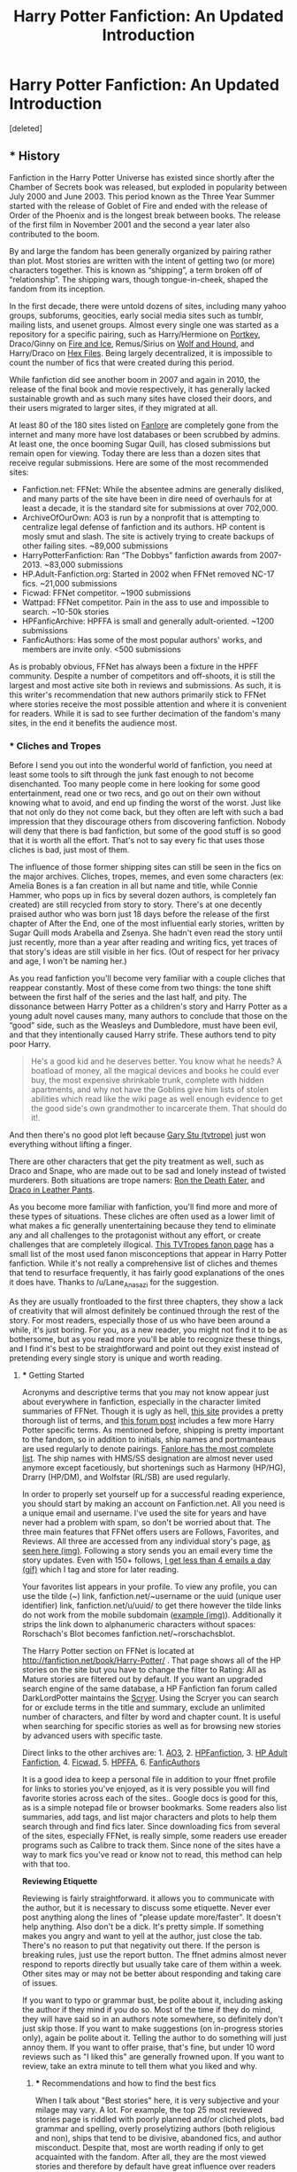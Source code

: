 #+TITLE: Harry Potter Fanfiction: An Updated Introduction

* Harry Potter Fanfiction: An Updated Introduction
:PROPERTIES:
:Score: 76
:DateUnix: 1453949740.0
:DateShort: 2016-Jan-28
:FlairText: Discussion
:END:
[deleted]


** *** History
    :PROPERTIES:
    :CUSTOM_ID: history
    :END:
Fanfiction in the Harry Potter Universe has existed since shortly after the Chamber of Secrets book was released, but exploded in popularity between July 2000 and June 2003. This period known as the Three Year Summer started with the release of Goblet of Fire and ended with the release of Order of the Phoenix and is the longest break between books. The release of the first film in November 2001 and the second a year later also contributed to the boom.

By and large the fandom has been generally organized by pairing rather than plot. Most stories are written with the intent of getting two (or more) characters together. This is known as “shipping”, a term broken off of “relationship”. The shipping wars, though tongue-in-cheek, shaped the fandom from its inception.

In the first decade, there were untold dozens of sites, including many yahoo groups, subforums, geocities, early social media sites such as tumblr, mailing lists, and usenet groups. Almost every single one was started as a repository for a specific pairing, such as Harry/Hermione on [[http://fanfiction.portkey.org/fanfiction][Portkey]], Draco/Ginny on [[http://www.dracoandginny.com/][Fire and Ice]], Remus/Sirius on [[http://www.wolfandhound.com/storyline/][Wolf and Hound]], and Harry/Draco on [[http://www.thehexfiles.net/][Hex Files]]. Being largely decentralized, it is impossible to count the number of fics that were created during this period.

While fanfiction did see another boom in 2007 and again in 2010, the release of the final book and movie respectively, it has generally lacked sustainable growth and as such many sites have closed their doors, and their users migrated to larger sites, if they migrated at all.

At least 80 of the 180 sites listed on [[http://fanlore.org/wiki/List_of_Harry_Potter_Archives][Fanlore]] are completely gone from the internet and many more have lost databases or been scrubbed by admins. At least one, the once booming Sugar Quill, has closed submissions but remain open for viewing. Today there are less than a dozen sites that receive regular submissions. Here are some of the most recommended sites:

- Fanfiction.net: FFNet: While the absentee admins are generally disliked, and many parts of the site have been in dire need of overhauls for at least a decade, it is the standard site for submissions at over 702,000.
- ArchiveOfOurOwn: AO3 is run by a nonprofit that is attempting to centralize legal defense of fanfiction and its authors. HP content is mosly smut and slash. The site is actively trying to create backups of other failing sites. ~89,000 submissions
- HarryPotterFanfiction: Ran “The Dobbys” fanfiction awards from 2007-2013. ~83,000 submissions
- HP.Adult-Fanfiction.org: Started in 2002 when FFNet removed NC-17 fics. ~21,000 submissions
- Ficwad: FFNet competitor. ~1900 submissions
- Wattpad: FFNet competitor. Pain in the ass to use and impossible to search. ~10-50k stories
- HPFanficArchive: HPFFA is small and generally adult-oriented. ~1200 submissions\\
- FanficAuthors: Has some of the most popular authors' works, and members are invite only. <500 submissions\\

As is probably obvious, FFNet has always been a fixture in the HPFF community. Despite a number of competitors and off-shoots, it is still the largest and most active site both in reviews and submissions. As such, it is this writer's recommendation that new authors primarily stick to FFNet where stories receive the most possible attention and where it is convenient for readers. While it is sad to see further decimation of the fandom's many sites, in the end it benefits the audience most.
:PROPERTIES:
:Score: 22
:DateUnix: 1453949745.0
:DateShort: 2016-Jan-28
:END:

*** *** Cliches and Tropes
    :PROPERTIES:
    :CUSTOM_ID: cliches-and-tropes
    :END:
Before I send you out into the wonderful world of fanfiction, you need at least some tools to sift through the junk fast enough to not become disenchanted. Too many people come in here looking for some good entertainment, read one or two recs, and go out on their own without knowing what to avoid, and end up finding the worst of the worst. Just like that not only do they not come back, but they often are left with such a bad impression that they discourage others from discovering fanfiction. Nobody will deny that there is bad fanfiction, but some of the good stuff is so good that it is worth all the effort. That's not to say every fic that uses those cliches is bad, just most of them.

The influence of those former shipping sites can still be seen in the fics on the major archives. Cliches, tropes, memes, and even some characters (ex: Amelia Bones is a fan creation in all but name and title, while Connie Hammer, who pops up in fics by several dozen authors, is completely fan created) are still recycled from story to story. There's at one decently praised author who was born just 18 days before the release of the first chapter of After the End, one of the most influential early stories, written by Sugar Quill mods Arabella and Zsenya. She hadn't even read the story until just recently, more than a year after reading and writing fics, yet traces of that story's ideas are still visible in her fics. (Out of respect for her privacy and age, I won't be naming her.)

As you read fanfiction you'll become very familiar with a couple cliches that reappear constantly. Most of these come from two things: the tone shift between the first half of the series and the last half, and pity. The dissonance between Harry Potter as a children's story and Harry Potter as a young adult novel causes many, many authors to conclude that those on the “good” side, such as the Weasleys and Dumbledore, must have been evil, and that they intentionally caused Harry strife. These authors tend to pity poor Harry.

#+begin_quote
  He's a good kid and he deserves better. You know what he needs? A boatload of money, all the magical devices and books he could ever buy, the most expensive shrinkable trunk, complete with hidden apartments, and why not have the Goblins give him lists of stolen abilities which read like the wiki page as well enough evidence to get the good side's own grandmother to incarcerate them. That should do it!.
#+end_quote

And then there's no good plot left because [[http://tvtropes.org/pmwiki/pmwiki.php/Main/MarySue][Gary Stu (tvtrope)]] just won everything without lifting a finger.

There are other characters that get the pity treatment as well, such as Draco and Snape, who are made out to be sad and lonely instead of twisted murderers. Both situations are trope namers: [[http://tvtropes.org/pmwiki/pmwiki.php/Main/RonTheDeathEater][Ron the Death Eater]], and [[http://tvtropes.org/pmwiki/pmwiki.php/Main/DracoInLeatherPants][Draco in Leather Pants]].

As you become more familiar with fanfiction, you'll find more and more of these types of situations. These cliches are often used as a lower limit of what makes a fic generally unentertaining because they tend to eliminate any and all challenges to the protagonist without any effort, or create challenges that are completely illogical. [[http://tvtropes.org/pmwiki/pmwiki.php/Fanon/HarryPotter][This TVTropes fanon page]] has a small list of the most used fanon misconceptions that appear in Harry Potter fanfiction. While it's not really a comprehensive list of cliches and themes that tend to resurface frequently, it has fairly good explanations of the ones it does have. Thanks to /u/Lane_Anasazi for the suggestion.

As they are usually frontloaded to the first three chapters, they show a lack of creativity that will almost definitely be continued through the rest of the story. For most readers, especially those of us who have been around a while, it's just boring. For you, as a new reader, you might not find it to be as bothersome, but as you read more you'll be able to recognize these things, and I find it's best to be straightforward and point out they exist instead of pretending every single story is unique and worth reading.
:PROPERTIES:
:Score: 15
:DateUnix: 1453949752.0
:DateShort: 2016-Jan-28
:END:

**** *** Getting Started
    :PROPERTIES:
    :CUSTOM_ID: getting-started
    :END:
Acronyms and descriptive terms that you may not know appear just about everywhere in fanfiction, especially in the character limited summaries of FFNet. Though it is ugly as hell, [[http://www.angelfire.com/falcon/moonbeam/terms.html][this site]] provides a pretty thorough list of terms, and [[https://www.fanfiction.net/topic/44309/112420890/Fanfiction-Terminology-Dictionary][this forum post]] includes a few more Harry Potter specific terms. As mentioned before, shipping is pretty important to the fandom, so in addition to initials, ship names and portmanteaus are used regularly to denote pairings. [[http://fanlore.org/wiki/List_of_Harry_Potter_Pairing_Names][Fanlore has the most complete list]]. The ship names with HMS/SS designation are almost never used anymore except facetiously, but shortenings such as Harmony (HP/HG), Drarry (HP/DM), and Wolfstar (RL/SB) are used regularly.

In order to properly set yourself up for a successful reading experience, you should start by making an account on Fanfiction.net. All you need is a unique email and username. I've used the site for years and have never had a problem with spam, so don't be worried about that. The three main features that FFNet offers users are Follows, Favorites, and Reviews. All three are accessed from any individual story's page, [[https://gyazo.com/6876c67f55725e07300e270fc968f596.jpg][as seen here (img)]]. Following a story sends you an email every time the story updates. Even with 150+ follows, [[https://gyazo.com/f5f718826c9375b331eadc336962e006.gif][I get less than 4 emails a day (gif)]] which I tag and store for later reading.

Your favorites list appears in your profile. To view any profile, you can use the tilde (~) link, fanfiction.net/~username or the uuid (unique user identifier) link, fanfiction.net/u/uuid/ to get there however the tilde links do not work from the mobile subdomain ([[https://gyazo.com/d09abaccddf297aff1a15c3a1dd76a94.jpg][example (img)]]). Additionally it strips the link down to alphanumeric characters without spaces: Rorschach's Blot becomes fanfiction.net/~rorschachsblot.

The Harry Potter section on FFNet is located at [[http://fanfiction.net/book/Harry-Potter/]] . That page shows all of the HP stories on the site but you have to change the filter to Rating: All as Mature stories are filtered out by default. If you want an upgraded search engine of the same database, a HP Fanfiction fan forum called DarkLordPotter maintains the [[http://scryer.darklordpotter.net][Scryer]]. Using the Scryer you can search for or exclude terms in the title and summary, exclude an unlimited number of characters, and filter by word and chapter count. It is useful when searching for specific stories as well as for browsing new stories by advanced users with specific taste.

Direct links to the other archives are: 1. [[http://archiveofourown.org/tags/Harry%20Potter%20-%20J*d*%20K*d*%20Rowling/works][AO3]], 2. [[http://www.harrypotterfanfiction.com/storysearch.php][HPFanfiction]], 3. [[http://hp.adult-fanfiction.org/index.php][HP Adult Fanfiction]], 4. [[http://ficwad.com/category/19][Ficwad]], 5. [[http://www.hpfanficarchive.com/stories/][HPFFA]], 6. [[http://www.fanficauthors.net/][FanficAuthors]]

It is a good idea to keep a personal file in addition to your ffnet profile for links to stories you've enjoyed, as it is very possible you will find favorite stories across each of the sites.. Google docs is good for this, as is a simple notepad file or browser bookmarks. Some readers also list summaries, add tags, and list major characters and plots to help them search through and find fics later. Since downloading fics from several of the sites, especially FFNet, is really simple, some readers use ereader programs such as Calibre to track them. Since none of the sites have a way to mark fics you've read or know not to read, this method can help with that too.

*Reviewing Etiquette*

Reviewing is fairly straightforward. it allows you to communicate with the author, but it is necessary to discuss some etiquette. Never ever post anything along the lines of "please update more/faster". It doesn't help anything. Also don't be a dick. It's pretty simple. If something makes you angry and want to yell at the author, just close the tab. There's no reason to put that negativity out there. If the person is breaking rules, just use the report button. The ffnet admins almost never respond to reports directly but usually take care of them within a week. Other sites may or may not be better about responding and taking care of issues.

If you want to typo or grammar bust, be polite about it, including asking the author if they mind if you do so. Most of the time if they do mind, they will have said so in an authors note somewhere, so definitely don't just skip those. If you want to make suggestions (on in-progress stories only), again be polite about it. Telling the author to do something will just annoy them. If you want to offer praise, that's fine, but under 10 word reviews such as "I liked this" are generally frowned upon. If you want to review, take an extra minute to tell them what you liked and why.
:PROPERTIES:
:Score: 9
:DateUnix: 1453949758.0
:DateShort: 2016-Jan-28
:END:

***** *** Recommendations and how to find the best fics
    :PROPERTIES:
    :CUSTOM_ID: recommendations-and-how-to-find-the-best-fics
    :END:
When I talk about "Best stories" here, it is very subjective and your milage may vary. A lot. For example, the top 25 most reviewed stories page is riddled with poorly planned and/or cliched plots, bad grammar and spelling, overly proselytizing authors (both religious and non), ships that tend to be divisive, abandoned fics, and author misconduct. Despite that, most are worth reading if only to get acquainted with the fandom. After all, they are the most viewed stories and therefore by default have great influence over readers and both authors who wish to imitate or emulate, and those who wish to completely reject their style and ideas. Some of the stories are even /good/.

I would recommend reading every story on both the 25 most reviewed list and the 25 most favorited list (they share only 10 fics at the moment) after checking out the curated lists below though. In order to find these lists, just set the filter to [[https://www.fanfiction.net/book/Harry-Potter/?&srt=3&r=10][sort by reviews]] or [[https://www.fanfiction.net/book/Harry-Potter/?&srt=4&r=10][sort by favorites]].

This subreddit is a good place for both general recs and themed/pairing recs. Some links to get you started are the [[https://www.reddit.com/r/HPfanfiction/comments/3f97u2/the_most_popular_fanfics_of_all_time_in/cz8rk2c][Most Recommended Stories thread]] and the [[https://www.reddit.com/r/HPfanfiction/comments/3hsfw0/general_recommendations_thread/][General Recommendation thread]]. If you use the search bar, [[https://www.reddit.com/r/HPfanfiction/search?q=best&restrict_sr=on&sort=relevance&t=all][you can look for terms like "best"]] and come up with threads like [[https://www.reddit.com/r/HPfanfiction/comments/3ofzz6/best_fic_ever_read/?ref=search_posts][this one]] which have lots of discussion and suggestions. A topic I always like to comment on is sad stories, [[https://www.reddit.com/r/HPfanfiction/comments/3zqz17/your_favorite_emotionalheartwrenching_fics/][such as this thread]].

On FFNet, there are what is known as C2s or Community Collections which are favorites lists that are curated by multiple users and generally arranged by theme. You can see all of the C2s at [[https://www.fanfiction.net/communities/book/Harry-Potter/][this link]]. The most used C2 is the [[https://www.fanfiction.net/community/DLP-5-Starred-and-Featured-Authors/84507/][DLP (DarkLordPotter) 5 Star and Featured Authors]]

In addition to the main search pages, other authors' and readers' favorites fics and authors pages are a good place to look for more recs. Just click on an author's name and then [[https://gyazo.com/efc08921d79cf905c43a9b605e9a05be.gif][click the favorites tab on their page (gif)]]. Pro tip: make use of the hide bio button in the top center of the screen to make the screen much cleaner. This is basically the only way to find old complete fics from 2002-2005. Many still hold up very well and they're part of the history of this fandom.

To get you started on that front, I've included a list of a few authors who hang around this sub (or used to around the time that I wrote this), as well as a few other authors. You should check out the fics they've written in addition to the fics they've favorited.

| Reddit users                                                   | Others                                                      | Others (cont.)                                           |
|----------------------------------------------------------------+-------------------------------------------------------------+----------------------------------------------------------|
| [[http://www.fanfiction.net/u/2934732][Erbkaiser]]             | [[http://www.fanfiction.net/u/2569626][apAidan]]            | [[http://www.fanfiction.net/u/686093][Rorschach's Blot]] |
| [[http://www.fanfiction.net/u/1023780][kwanli]]                | [[http://www.fanfiction.net/u/943028][BajaB]]               | [[http://www.fanfiction.net/u/524094][Shezza]]           |
| [[http://www.fanfiction.net/u/5465166][LGreymark]]             | [[http://www.fanfiction.net/u/1082315][broomstick flyer]]   | [[http://www.fanfiction.net/u/1335478][Yunaine]]         |
| [[http://www.fanfiction.net/u/4727972][Newcomb]]               | [[http://www.fanfiction.net/u/769110][chem prof]]           |                                                          |
| [[http://www.fanfiction.net/u/1446455][Perspicacity]]          | [[http://www.fanfiction.net/u/1298529][Clell65619]]         |                                                          |
| [[http://www.fanfiction.net/u/2548648][starfox5]]              | [[http://www.fanfiction.net/u/1228238][DisobedienceWriter]] |                                                          |
| [[http://www.fanfiction.net/u/883762][Taure]]                  | [[http://www.fanfiction.net/u/2198557][dunuelos]]           |                                                          |
| [[https://www.fanfiction.net/u/4223774][TimeLoopedPowerGamer]] | [[http://www.fanfiction.net/u/1251524][kb0]]                |                                                          |
| [[http://www.fanfiction.net/u/6430826][UndeadBBQ]]             | [[http://www.fanfiction.net/u/1510989][muggledad]]          |                                                          |
| [[http://www.fanfiction.net/u/1485356][WordHammer]]            | [[http://www.fanfiction.net/u/649528][nonjon]]              |                                                          |

One particularly interesting way to explore fics is to look at the various one-shot and idea collection the exist out there. These are fics that usually last a single chapter between 1k and 10k words. Some are as small as a single scene and others are complete but trimmed stories. While this link is over a year old, it's still relevant and a good jumping off point, and I still use it occasionally. [[https://www.reddit.com/r/HPfanfiction/comments/2qytzh/more_drabbles_ficlets_idea_files_plot_bunnies_and/][Link to my old reddit post]].

*What to search for*

When looking for new stories on your own, there are four things to really keep in mind.

First is the summary: if there are spelling/grammar errors or it's really incoherent, the rest of the story will be worse.

Next is the wordcount: between 2k and 5k per chapter is generally the best possible range. Lower and it feels rushed, higher and it feels too dense. Your preferences may vary.

Then consider the status: is it complete or not, and is there a note in the summary saying it's abandoned, on hiatus, has a sequel, etc. Obviously completed stories takes away the possibility of them never being finished but following a story is cool too.

Lastly there's the update date. If it's incomplete but recently updated, that's good to know and bodes well for the completion of the story, and if it's complete but updated years ago, you know you should give it an extra bit of leeway as it may have been before some of the books came out or before some plot points and cliches became overdone and lame.

[[http://goo.gl/LiFM53][This is my personal default scryer search]] (click the word [[https://gyazo.com/d4c4f9e4b779f325718041594a8f6d73.jpg][search (img)]] to view the filters).
:PROPERTIES:
:Score: 6
:DateUnix: 1453949764.0
:DateShort: 2016-Jan-28
:END:

****** *Finding Fics TL;DR*

If you just want to jump in and find some of the best fics without reading the whole post, here's the summary of ways I suggest to find new fics.

1.  [[https://www.fanfiction.net/book/Harry-Potter/?&srt=3&r=10][Stories with the most reviews]]
2.  [[https://www.fanfiction.net/book/Harry-Potter/?&srt=4&r=10][Stories with the most favorites]]\\
3.  [[https://www.reddit.com/r/HPfanfiction/comments/3f97u2/the_most_popular_fanfics_of_all_time_in/cz8rk2c][Most Recommended Stories thread]]
4.  [[https://www.reddit.com/r/HPfanfiction/comments/3hsfw0/general_recommendations_thread/][General Recommendation thread]]
5.  [[https://www.reddit.com/r/HPfanfiction/search?q=best&restrict_sr=on&sort=relevance&t=all][Use Reddit Search Bar to search for themes, settings, or pairings]]
6.  [[https://www.reddit.com/r/HPfanfiction/comments/3ofzz6/best_fic_ever_read/?ref=search_posts][An example thread found by search for "best story"]]
7.  [[https://www.reddit.com/r/HPfanfiction/comments/3zqz17/your_favorite_emotionalheartwrenching_fics/][Sad stories thread]]
8.  [[https://www.reddit.com/r/HPfanfiction/comments/2qytzh/more_drabbles_ficlets_idea_files_plot_bunnies_and/][One-shots and ideas dump thread]]
9.  [[https://www.fanfiction.net/community/DLP-5-Starred-and-Featured-Authors/84507/][DLP 5 Star C2]]
10. [[http://goo.gl/LiFM53][My personal scryer search]]
11. [[https://gyazo.com/8b08215eab17861350cffbfca6eaf354.gif][Users Favorites lists (gif)]]
12. Search the archives!
:PROPERTIES:
:Score: 14
:DateUnix: 1453949774.0
:DateShort: 2016-Jan-28
:END:


****** ^{^{^{keep}}} ^{^{^{this}}} ^{^{^{post}}} ^{^{^{downvoted}}} ^{^{^{below}}} ^{^{^{the}}} ^{^{^{tl;dr}}} ^{^{^{so}}} ^{^{^{it}}} ^{^{^{stays}}} ^{^{^{formatted}}} ^{^{^{properly}}}

Once you've gotten this far, you know just about everything you need for reading fanfiction. If you want to leave this thread here and go exploring now, you'd be just about as prepared as I can get you, and I wish you good luck. The following sections are mostly to just get you acquainted with the fandom as a whole rather than specific stories.

*** Extra reading
    :PROPERTIES:
    :CUSTOM_ID: extra-reading
    :END:
One of the main issues you might see pop up in authors notes and reviews is the difference between canon, fanon, and headcanon. They are fairly clear cut, but some people tend to confuse the latter two with the first.

Canon means the contents of the original work, as well as occasionally [[http://tvtropes.org/pmwiki/pmwiki.php/Main/WordOfGod][Word of God (trope)]] such as tweets, and additional works such as Pottermore. The [[http://www.hp-lexicon.org/][Lexicon]] and the [[http://harrypotter.wikia.com/wiki/Main_Page][Wiki]] both have all of canon pretty much covered.

Fanon is ideas and thoughts about canon that weren't explicitly stated in the books that are generally accepted by a large portion of the fandom. The most used example is Charlus and Dorea Potter, who were seen on the Black Family Tapestry, being James Potter's parents and therefore Harry's grandparents. Though that has recently been explicitly disproved by Pottermore, it is present in so many fics and so completely accepted that its part of the fanon. Additional bits of fanon are listed in the [[http://tvtropes.org/pmwiki/pmwiki.php/Fanon/HarryPotter][tvtropes page]] I linked above.

Headcanon on the other hand is a single person's fanon. This can range from simple things like the color of Petunia's flowers all the way to the function of magic in the universe. The latter would be [[https://docs.google.com/document/d/1VOF1eu_B7qpTeTUykW5ZGK2HJmVAG5WouY71a5AiRPo/][Taure's headcanon document]] where he discusses his ideas and beliefs on the fundamentals of magic. Headcanon most often has to do with character descriptions and especially sexuality, most of which is based on the person's feelings and opinions instead of descriptions in canon.

I mentioned above that the audience age gap between the early books and the final books caused a lot of people to question the motives of the characters. One such user, ARedHair, has written up a rather exhaustive list of these issues as well as plot holes and gaffes. Among other things it serves as a list of almost every plot point that authors like to change and exploit in their stories. While the tone and format can be off-putting for some users, I personally find it interesting and useful. [[http://www.fanfiction.net/%7Earedhair][Here's a link]].

Another project that is probably considered headcanon, even though it uses mostly evidence from the books and JKR's comments, is a very detailed map of Hogwarts and the grounds that was made by Whitehound and is maintained on his [[http://members.madasafish.com/%7Ecj_whitehound/Fanfic/map_of_Hogwarts.htm][website]]. It is an incredible tool for authors who want to keep their setting accurate across stories. He also has several other essays which are interesting reads. Thanks to /u/Taure for the suggestion.

*** [[/r/HPFanfiction]] and General Reddit notes.
    :PROPERTIES:
    :CUSTOM_ID: rhpfanfiction-and-general-reddit-notes.
    :END:
If you're new to reddit in general, you definitely want to download [[http://redditenhancementsuite.com/][Reddit Enhancement Suite (RES)]], learn [[https://gyazo.com/88e7c518b60ac300fa76939a22a82ef8.gif][how to flair posts (gif)]], learn [[https://www.reddit.com/r/raerth/comments/cw70q/reddit_comment_formatting][how to format posts]], and get acquainted with our mods: /u/denarii (the boss), /u/tusing (the bot creator), and /u/kemistreekat (the friendly one). (Just smile and wave, don't get too close they might bite, yes even Kat.)

[[https://www.reddit.com/r/HPfanfiction/comments/3d40r7/guide_so_you_wish_you_had_more_harry_potter_the/][Our mod /u/tusing created a guide]] several months ago that I secretly hope to have blown completely out of the water but contains some additional thoughts and opinions that aren't all bad (I'm totally kidding by the way, tusing is great as is the post and the discussion within).

The sidebar has a bit of the information I posted above, but one thing you should make note of especially is the [[https://github.com/tusing/reddit-ffn-bot/wiki/Usage][subreddit's linker bot]], created by /u/tusing and some others. It has greatly streamlined recommendations on this sub and has made everything a bit easier and more enjoyable. One of the tools included in the bot is downloading stories from ffnet to ereader files. That's done with this site: [[http://www.p0ody-files.com/ff_to_ebook/download.php?id=]] where the id is found [[https://gyazo.com/88849c936a5cbbab70d4e154c8fc7012.gif][like this (gif)]].

*Finding a story with [[/r/hpfanfiction]]*

While reddit's search bar sucks in general, for shorter searches you should have some luck with it. Things like “Time travel”, “Sad”, and “Draco” tend to have good results. If you can't find a story and want to submit a “looking for” or “LF” request, to best help the people responding to you, try to include as many details as you can think of:

- Site it was posted on
- When you read it
- Completion status (abandoned, in progress, complete, sequel/prequel)
- Approximate length in chapters and/or words
- Main characters and OC names, if any
- Setting\\
- Genre/theme
- Cliches used
- as many scenes that stick out to you as possible

Most of the replies are someone knowing exactly what story you're talking about already or some exceptional Google-fu hitting the result on the first page. The latter basically comes down to jamming enough keywords into the search to trick Google into giving you what you want. Localization and your search/page history is a factor in this though, so your mileage may vary here as well. Luckily, Google has a search option that removes personalization (pws=0) so we can test results. An example being if I remember a story that had Nicolas Flamel and Draco had a tattoo, those terms come back with the exact stories in [[https://www.google.com/webhp?pws=0&gws_rd=ssl#pws=0&q=harry+potter+fanfiction+nicolas+flamel+draco+tattoo][results 2 and 3]] . Fairly easy right?
:PROPERTIES:
:Score: 8
:DateUnix: 1453949791.0
:DateShort: 2016-Jan-28
:END:

******* *** That's All Folks
    :PROPERTIES:
    :CUSTOM_ID: thats-all-folks
    :END:
Feel free to pm suggestions and corrections.

[[http://i.imgur.com/Sa2GuDh.gif][^{^{^{^{^{^{^{So}}}}}}} ^{^{^{^{^{^{^{Long}}}}}}} ^{^{^{^{^{^{^{And}}}}}}} ^{^{^{^{^{^{^{Thanks}}}}}}} ^{^{^{^{^{^{^{For}}}}}}} ^{^{^{^{^{^{^{All}}}}}}} ^{^{^{^{^{^{^{The}}}}}}} ^{^{^{^{^{^{^{Fish}}}}}}}]]
:PROPERTIES:
:Score: 8
:DateUnix: 1453949803.0
:DateShort: 2016-Jan-28
:END:

******** *** Addendum / Thoughts
    :PROPERTIES:
    :CUSTOM_ID: addendum-thoughts
    :END:
After talking about all the lost sites and fics I generally have to pause here a moment as I'm reminded that just a few months ago that another two sites fell, TrioFic, and TheQuidditchPitch. A lovely woman named Triisha who went by the penname Simons_Flower among others, was a mother, a wife, a friend, one of the most prolific authors of trio fics, and cofounder of TQP. She passed away suddenly in 2009 at just 37 years old. In the last few years we've lost other amazing authors such as Broomstick Flyer and MSgt Silver Dollar, and now Bobmin too is dying of cancer. Among the other untold hundreds of abandoned stories and accounts, there are surely quite a few others what passed away suddenly and without any way for us to know and memorialize.

On the one hand, it's sad that they're gone and their work will never be finished, but on the other, how amazing is it that those ideas can get out there at all? In the past, if a creator passed away before completing their work, more often than not it's lost to the sands of time but with fanfiction and other online media, you don't have to wait until it's done. You can upload and keep records and open it up for the world to see. It might not be a life changing legacy to be written about in history books but surely entertaining even one person makes it all worth it. I know I believe that.
:PROPERTIES:
:Score: 13
:DateUnix: 1453952300.0
:DateShort: 2016-Jan-28
:END:

********* *** Changes/Additions
    :PROPERTIES:
    :CUSTOM_ID: changesadditions
    :END:

- Added TVTropes Harry Potter Fanfiction page. Thanks /u/Lane_Anasazi
- Added Whitehound's Map. Thanks /u/Taure
- Switched author list from ~ links to uuid links
- Sorted author list alphabetically. Thanks /u/Wordhammer
- Added Newcomb. Thanks /u/Wordhammer and /u/AGrainOfDust
- Added link to C2 list.
- Made a bunch of changes thanks to recommendations by /u/roprop

  - Removed the negativity towards smut, gore, and criminal acts and replaced with a more general sentence
  - Reordered the intro section
  - Sorted the site list in the history section
  - In the cliche section, switched the last paragraph to first to make it more coherent.
  - Fixed an issue with the most reviewed/favorite paragraph in the rec section
  - Renamed the methods section and added an explanation sentence
  - Renamed the headcanon section, added an intro and explanation, added some more details
  - Clarified that I was joking about /u/tusing's prior post
  - Busted a couple typos

- Fiddled with the Cliche section again
:PROPERTIES:
:Score: 4
:DateUnix: 1454016307.0
:DateShort: 2016-Jan-29
:END:


******* On the topic of headcanon, I feel like this extended and absurdly detailed analysis (with drawings!) of everything about Hogwarts and Hogsmeade geography and layout has to be mentioned:

[[http://members.madasafish.com/%7Ecj_whitehound/Fanfic/map_of_Hogwarts.htm][http://members.madasafish.com/~cj_whitehound/Fanfic/map_of_Hogwarts.htm]]
:PROPERTIES:
:Author: Taure
:Score: 8
:DateUnix: 1453972645.0
:DateShort: 2016-Jan-28
:END:

******** I didn't know this site existed, thanks man. Your new avatar scares the shit out of me.
:PROPERTIES:
:Author: GitGudYT
:Score: 2
:DateUnix: 1454005129.0
:DateShort: 2016-Jan-28
:END:


******** Added. Thanks! If you can think of anything else, I appreciate any suggestions and additions.
:PROPERTIES:
:Score: 1
:DateUnix: 1454016551.0
:DateShort: 2016-Jan-29
:END:

********* FictionPad is another site with a fair amount of [[https://fictionpad.com/fandom/606/Harry-Potter][harry potter fanfiction]]. 1,400+ stories and growing
:PROPERTIES:
:Author: PMmeDatAnime
:Score: 1
:DateUnix: 1454459143.0
:DateShort: 2016-Feb-03
:END:

********** Not gonna lie, I wish it wasn't growing. that site looks almost as bad as wattpad to use for readers. Are any of the stories unique and of high enough quality to consider reading?
:PROPERTIES:
:Score: 1
:DateUnix: 1454591661.0
:DateShort: 2016-Feb-04
:END:
